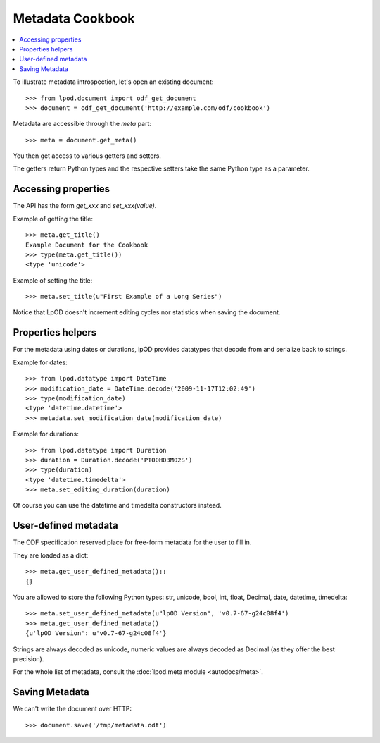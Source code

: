 .. Copyright (c) 2009 Ars Aperta, Itaapy, Pierlis, Talend.

   Authors: Hervé Cauwelier <herve@itaapy.com>
            Luis Belmar-Letelier <luis@itaapy.com>
            David Versmisse <david.versmisse@itaapy.com>

   This file is part of Lpod (see: http://lpod-project.org).
   Lpod is free software; you can redistribute it and/or modify it under
   the terms of either:

   a) the GNU General Public License as published by the Free Software
      Foundation, either version 3 of the License, or (at your option)
      any later version.
      Lpod is distributed in the hope that it will be useful,
      but WITHOUT ANY WARRANTY; without even the implied warranty of
      MERCHANTABILITY or FITNESS FOR A PARTICULAR PURPOSE.  See the
      GNU General Public License for more details.
      You should have received a copy of the GNU General Public License
      along with Lpod.  If not, see <http://www.gnu.org/licenses/>.

   b) the Apache License, Version 2.0 (the "License");
      you may not use this file except in compliance with the License.
      You may obtain a copy of the License at
      http://www.apache.org/licenses/LICENSE-2.0

#################
Metadata Cookbook
#################

.. contents::
   :local:

To illustrate metadata introspection, let's open an existing document::

    >>> from lpod.document import odf_get_document
    >>> document = odf_get_document('http://example.com/odf/cookbook')

Metadata are accessible through the `meta` part::

    >>> meta = document.get_meta()

You then get access to various getters and setters.

The getters return Python types and the respective setters take the same
Python type as a parameter.

Accessing properties
====================

The API has the form `get_xxx` and `set_xxx(value)`.

Example of getting the title::

    >>> meta.get_title()
    Example Document for the Cookbook
    >>> type(meta.get_title())
    <type 'unicode'>

Example of setting the title::

    >>> meta.set_title(u"First Example of a Long Series")

Notice that LpOD doesn't increment editing cycles nor statistics when saving
the document.

Properties helpers
==================

For the metadata using dates or durations, lpOD provides datatypes that
decode from and serialize back to strings.

Example for dates::

    >>> from lpod.datatype import DateTime
    >>> modification_date = DateTime.decode('2009-11-17T12:02:49')
    >>> type(modification_date)
    <type 'datetime.datetime'>
    >>> metadata.set_modification_date(modification_date)

Example for durations::

    >>> from lpod.datatype import Duration
    >>> duration = Duration.decode('PT00H03M02S')
    >>> type(duration)
    <type 'datetime.timedelta'>
    >>> meta.set_editing_duration(duration)

Of course you can use the datetime and timedelta constructors instead.

User-defined metadata
=====================

The ODF specification reserved place for free-form metadata for the user to
fill in.

They are loaded as a dict::

    >>> meta.get_user_defined_metadata()::
    {}

You are allowed to store the following Python types: str, unicode, bool, int,
float, Decimal, date, datetime, timedelta::

    >>> meta.set_user_defined_metadata(u"lpOD Version", 'v0.7-67-g24c08f4')
    >>> meta.get_user_defined_metadata()
    {u'lpOD Version': u'v0.7-67-g24c08f4'}

Strings are always decoded as unicode, numeric values are always decoded as
Decimal (as they offer the best precision).

For the whole list of metadata, consult the :doc:`lpod.meta module
<autodocs/meta>`.

Saving Metadata
===============

We can't write the document over HTTP::

  >>> document.save('/tmp/metadata.odt')
